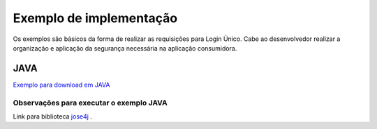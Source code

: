 ﻿Exemplo de implementação
========================

Os exemplos são básicos da forma de realizar as requisições para Login Único. Cabe ao desenvolvedor realizar a organização e aplicação da segurança necessária na aplicação consumidora.

JAVA
++++

`Exemplo para download em JAVA`_

**Observações para executar o exemplo JAVA**
--------------------------------------------

Link para biblioteca `jose4j`_ |site externo|.

.. ANDROID (MOBILE)
.. ++++++++++++++++

.. `Exemplo para download para ANDROID`_

.. **Observações para executar o exemplo ANDROID**
.. -----------------------------------------------

.. 1. Alterar configurações da tag "data" do AndroidManifest.xml da pasta /OauthMobileApp:

.. - android:scheme="coloque-aqui-o-esquema-da-sua-uri-de-retorno"
.. - android:host="coloque-aqui-o-host-da-sua-uri-de-retorno"
.. - android:path="coloque-aqui-o-path-da-sua-uri-de-retorno"

.. **Exemplo:** URL de Retorno ("local://exemplo.com/callback"), o scheme sera ("local"), o host será ("exemplo.com") e o path será (/callback)

.. 2. Instalar as bibliotecas:

.. - `RETROFIT`_ |site externo|
.. - `OKHTTP`_ |site externo|
.. - `jose4j`_ |site externo|

.. 3. Alterar as configurações no arquivo Config.java da pasta /OauthMobileApp:

.. - CLIENT_ID("coloque-aqui-o-client-id-da-sua-aplicação")
.. - REDIRECT_URI("coloque-aqui-a-url-retorno-liberada")
.. - AUTHORIZATION_SCOPE("openid profile phone email govbr_empresa")
.. - AUTHORIZATION_ENDPOINT_URI("https://sso.staging.acesso.gov.br/authorize")
.. - LOGOUT_ENDPOINT_URI("https://sso.staging.acesso.gov.br/logout")
.. - TOKEN_ENDPOINT_URI("endereco-backend-para-acessar-conteudo-da-pasta-OauthMobileBackend")

.. 5. Cadastrar variáveis de ambiente do serviço backend da pasta /OauthMobileBackend

.. - CLIENT_ID="coloque-aqui-o-client-id-da-sua-aplicação"
.. - TOKEN_SERVICE_URL="https://sso.staging.acesso.gov.br/token"
.. - REDIRECT_URI="coloque-aqui-o-redirect-uri-identico-ao-informado-nomanifest-do-app-android"
.. - ISSUER="https://seu-domínio"
.. - CREDENTIALS="coloque-aqui-as-credenciais-co"
.. - JWK_RSA_WEB_KEY="coloque-aqui-o-par-de-chaves-que-assinarão-o-token-desessao-gerado-por-algoritmo-RSA-tendo-padrao-jwk"
.. - JWK_SERVICE_URL="https://sso.staging.acesso.gov.br/jwk"
.. - SERVICE_URL="ttps://api.staging.acesso.gov.br"

.. |site externo| image:: _images/site-ext.gif
.. _`jose4j` : https://javalibs.com/artifact/org.bitbucket.b_c/jose4j
.. _`firebase/php-jwt`: https://github.com/firebase/php-jwt
.. _`RETROFIT`: https://square.github.io/retrofit/
.. _`OKHTTP`: https://square.github.io/okhttp/
.. _`Exemplo para download para ANDROID`: arquivos/android-oauth-sdk-master.zip
.. _`Exemplo para download em JAVA` : arquivos/ExemploIntegracaoGovBr.java
